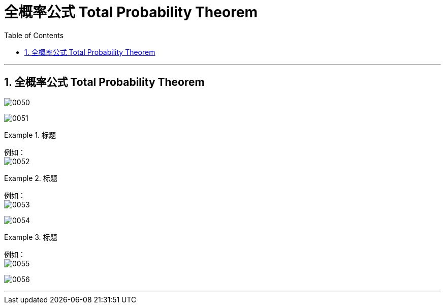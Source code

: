 
= 全概率公式 Total Probability Theorem
:toc: left
:toclevels: 3
:sectnums:

---

== 全概率公式 Total Probability Theorem

image:img/0050.png[,]

image:img/0051.svg[,]


.标题
====
例如： +
image:img/0052.png[,]
====



.标题
====
例如： +
image:img/0053.png[,]

image:img/0054.svg[,]
====


.标题
====
例如： +
image:img/0055.png[,]

image:img/0056.svg[,]

====

---
